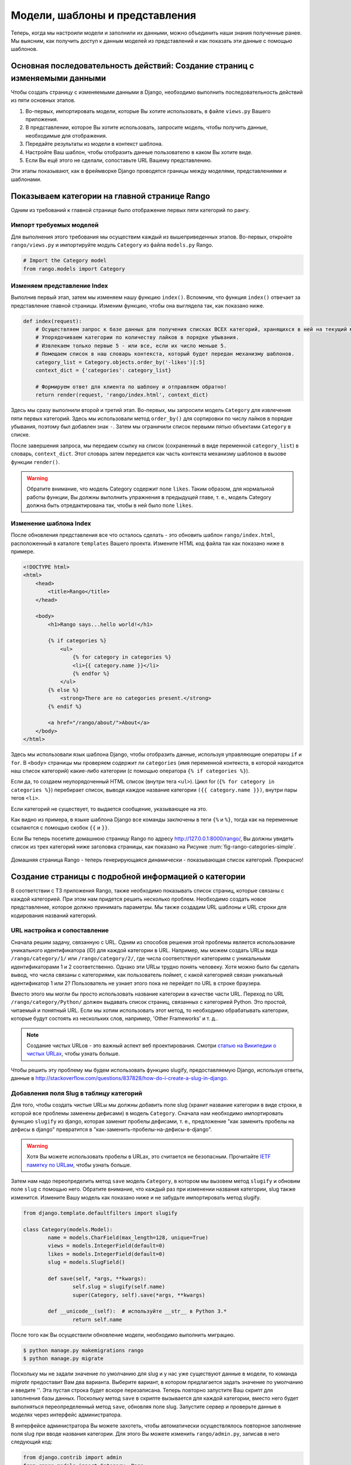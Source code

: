 .. _model-using-label:

Модели, шаблоны и представления
===============================
Теперь, когда мы настроили модели и заполнили их данными, можно объединить наши знания полученные ранее. Мы выясним, как получить доступ к данным моделей из представлений и как показать эти данные с помощью шаблонов.

Основная последовательность действий: Создание страниц с изменяемыми данными
----------------------------------------------------------------------------
Чтобы создать страницу с изменяемыми данными в Django, необходимо выполнить последовательность действий из пяти основных этапов.

#. Во-первых, импортировать модели, которые Вы хотите использовать, в файле ``views.py`` Вашего приложения.
#. В представлении, которое Вы хотите использовать, запросите модель, чтобы получить данные, необходимые для отображения.
#. Передайте результаты из модели в контекст шаблона.
#. Настройте Ваш шаблон, чтобы отобразить данные пользователю в каком Вы хотите виде.
#. Если Вы ещё этого не сделали, сопоставьте URL Вашему представлению.

Эти этапы показывают, как в фреймворке Django проводятся границы между моделями, представлениями и шаблонами.

Показываем категории на главной странице Rango
----------------------------------------------
Одним из требований к главной странице было отображение первых пяти категорий по рангу.

Импорт требуемых моделей
........................
Для выполнения этого требования мы осуществим каждый из вышеприведенных этапов. Во-первых, откройте ``rango/views.py`` и импортируйте модуль ``Category`` из файла ``models.py`` Rango.

.. code-block:: python
	
	# Import the Category model
	from rango.models import Category

Изменяем представление Index
............................
Выполнив первый этап, затем мы изменяем нашу функцию ``index()``. Вспомним, что функция ``index()`` отвечает за представление главной страницы. Изменим функцию, чтобы она выглядела так, как показано ниже.

.. code-block:: python
	
	def index(request):
	    # Осуществляем запрос к базе данных для получения списках ВСЕХ категорий, хранящихся в ней на текущий момент.
	    # Упорядочиваем категории по количеству лайков в порядке убывания.
	    # Извлекаем только первые 5 - или все, если их число меньше 5.
	    # Помещаем список в наш словарь контекста, который будет передан механизму шаблонов.
	    category_list = Category.objects.order_by('-likes')[:5]
	    context_dict = {'categories': category_list}
	    
	    # Формируем ответ для клиента по шаблону и отправляем обратно!
	    return render(request, 'rango/index.html', context_dict)

Здесь мы сразу выполнили второй и третий этап. Во-первых, мы запросили модель ``Category`` для извлечения пяти первых категорий. Здесь мы использовали метод ``order_by()`` для сортировки по числу лайков в порядке убывания, поэтому был добавлен знак ``-``. Затем мы ограничили список первыми пятью объектами ``Category`` в списке.

После завершения запроса, мы передаем ссылку на список (сохраненный в виде переменной ``category_list``) в словарь, ``context_dict``. Этот словарь затем передается как часть контекста механизму шаблонов в вызове функции ``render()``.

.. warning:: Обратите внимание, что модель Category содержит поле ``likes``. Таким образом, для нормальной работы функции, Вы должны выполнить упражнения в предыдущей главе, т. е., модель Category должна быть отредактирована так, чтобы в ней было поле ``likes``. 


Изменение шаблона Index
.......................
После обновления представления все что осталось сделать - это обновить шаблон ``rango/index.html``, расположенный в каталоге ``templates`` Вашего проекта. Измените HTML код файла так как показано ниже в примере.

.. code-block:: html
	
	<!DOCTYPE html>
	<html>
	    <head>
	        <title>Rango</title>
	    </head>
	
	    <body>
	        <h1>Rango says...hello world!</h1>
	
	        {% if categories %}
	            <ul>
	                {% for category in categories %}
	                <li>{{ category.name }}</li>
	                {% endfor %}
	            </ul>
	        {% else %}
	            <strong>There are no categories present.</strong>
	        {% endif %}
	        
	        <a href="/rango/about/">About</a>
	    </body>
	</html>

Здесь мы использовали язык шаблона Django, чтобы отобразить данные, используя управляющие операторы ``if`` и ``for``. В ``<body>`` страницы мы проверяем содержит ли ``categories`` (имя переменной контекста, в которой находится наш список категорий) какие-либо категории (с помощью оператора ``{% if categories %}``).

Если да, то создаем неупорядоченный HTML список (внутри тега ``<ul>``). Цикл for (``{% for category in categories %}``) перебирает список, выводя каждое название категории ``({{ category.name }})``, внутри пары тегов ``<li>``.

Если категорий не существует, то выдается сообщение, указывающее на это.

Как видно из примера, в языке шаблона Django все команды заключены в теги ``{%`` и ``%}``, тогда как на переменные ссылаются с помощью скобок ``{{`` и ``}}``.

Если Вы теперь посетите домашнюю страницу Rango по адресу http://127.0.0.1:8000/rango/, Вы должны увидеть список из трех категорий ниже заголовка страницы, как показано на Рисунке :num:`fig-rango-categories-simple`.


.. _fig-rango-categories-simple:

.. figure:: ../images/rango-categories-simple.png
	:figclass: align-center

	Домашняя страница Rango - теперь генерирующаяся динамически - показывающая список категорий. Прекрасно!


Создание страницы с подробной информацией о категории
-----------------------------------------------------
В соответствии с ТЗ приложения Rango, также необходимо показывать список страниц, которые связаны с каждой категорией. При этом нам придется решить несколько проблем. Необходимо создать новое представление, которое должно принимать параметры. Мы также создадим URL шаблоны и URL строки для кодирования названий категорий.

URL настройка и сопоставление
.............................
Сначала решим задачу, связанную с URL. Одним из способов решения этой проблемы является использование уникального идентификатора (ID) для каждой категории в URL. Например, мы можем создать URLы вида ``/rango/category/1/`` или ``/rango/category/2/``, где числа соответствуют категориям с уникальными идентификаторами 1 и 2 соответственно. Однако эти URLы трудно понять человеку. Хотя можно было бы сделать вывод, что числа связаны с категориями, как пользователь поймет, с какой категорией связан уникальный идентификатор 1 или 2? Пользователь не узнает этого пока не перейдет по URL в строке браузера.

Вместо этого мы могли бы просто использовать название категории в качестве части URL. Переход по URL ``/rango/category/Python/`` должен выдавать список страниц, связанных с категорией Python. Это простой, читаемый и понятный URL. Если мы хотим использовать этот метод, то необходимо обрабатывать категории, которые будут состоять из нескольких слов, например, 'Other Frameworks' и т. д..

.. note:: Создание чистых URLов - это важный аспект веб проектирования. Смотри `статью на Википедии о чистых URLах <http://en.wikipedia.org/wiki/Clean_URL>`_, чтобы узнать больше.

Чтобы решить эту проблему мы будем использовать функцию slugify, предоставляемую Django, используя ответы, данные в http://stackoverflow.com/questions/837828/how-do-i-create-a-slug-in-django.

Добавления поля Slug в таблицу категорий
........................................
Для того, чтобы создать чистые URLы мы должны добавить поле slug (хранит название категории в виде строки, в которой все проблемы заменены дефисами) в модель ``Category``. Сначала нам необходимо импортировать функцию ``slugify`` из django, которая заменит пробелы дефисами, т. е., предложение "как заменить пробелы на дефисы в django" превратится в "как-заменить-пробелы-на-дефисы-в-django".

.. warning:: Хотя Вы можете использовать пробелы в URLах, это считается не безопасным. Прочитайте `IETF памятку по URLам <http://www.ietf.org/rfc/rfc1738.txt>`_, чтобы узнать больше.

Затем нам надо переопределить метод ``save`` модель ``Category``, в котором мы вызовем метод ``slugify`` и обновим поле ``slug`` с помощью него. Обратите внимание, что каждый раз при изменении названия категории, slug также изменится. Измените Вашу модель как показано ниже и не забудьте импортировать метод slugify.

.. code-block:: python
	
	from django.template.defaultfilters import slugify

	class Category(models.Model):
		name = models.CharField(max_length=128, unique=True)
		views = models.IntegerField(default=0)
		likes = models.IntegerField(default=0)
		slug = models.SlugField()
		
		def save(self, *args, **kwargs):
			self.slug = slugify(self.name)
			super(Category, self).save(*args, **kwargs)

		def __unicode__(self):  # используйте __str__ в Python 3.*
			return self.name

После того как Вы осуществили обновление модели, необходимо выполнить миграцию.

.. code-block:: python

	$ python manage.py makemigrations rango
	$ python manage.py migrate
	
	
Поскольку мы не задали значение по умолчанию для slug и у нас уже существуют данные в модели, то команда *migrate* предоставит Вам два варианта. Выберите вариант, в котором предлагается задать значение по умолчанию и введите ''. Эта пустая строка будет вскоре перезаписана. Теперь повторно запустите Ваш скрипт для заполнения базы данных. Поскольку метод ``save`` в скрипте вызывается для каждой категории, вместо него будет выполняться переопределенный метод ``save``, обновляя поле slug. Запустите сервер и проверьте данные в моделях через интерфейс администратора.

В интерфейсе администратора Вы можете захотеть, чтобы автоматически осуществлялось повторное заполнение поля slug при вводе названия категории. Для этого Вы можете изменить ``rango/admin.py``, записав в него следующий код:

.. code-block:: python

	
	from django.contrib import admin
	from rango.models import Category, Page

	# ДОбавляем этот класс, чтобы изменить интерфейс администратора
	class CategoryAdmin(admin.ModelAdmin):
	    prepopulated_fields = {'slug':('name',)}

	# Обновляем регистрацию, чтобы она включала этот измененный интерфейс
	admin.site.register(Category, CategoryAdmin)
	admin.site.register(Page)


Опробуйте измененный интерфейс администратора и добавьте новую категорию. Правда здорово? После того как мы добавили поля slug, мы можем использовать их для чистых URLов :-).

Последовательность действий для создания страницы с категориями
...............................................................
После выбора вида URL, начнем создавать страницы. Мы реализуем следующие этапы.

#. Импортируем модель Page в ``rango/views.py``.
#. Создадим новое представление в ``rango/views.py`` - под названием ``category`` - представление ``category`` будем принимать дополнительный парамер, ``category_name_url``, где будет хранится закодированное название категории.
	* Нам будут необходимы некоторые вспомогательные функции для кодирования и декодирования ``category_name_url``.
#. Создать новый шаблон ``templates/rango/category.html``.
#. Обновить ``urlpatterns`` Rango, чтобы сопоставить новое представление ``category`` URL шаблону в ``rango/urls.py``.

Мы также должны обновить представление ``index()`` и шаблон ``index.html``, чтобы создать ссылки на представление страницы с категориями.

Представление Category
......................
В ``rango/views.py``, нам сначала нужно импортировать модель ``Page``. Для этого мы должны добавить следующую команду импорта в начале файла.

.. code-block:: python
	
	from rango.models import Page

Затем мы добавим наше новое представление, ``category()``.

.. code-block:: python
	
	def category(request, category_name_slug):
	    
	    # Создаем словарь контекста, который мы можем передать механизму обработки шаблонов.
	    context_dict = {}
	    
	    try:
	        # Можем ли мы найти название категории с дефисами для заданного названия?
	        # Если нет, метод .get() вызывает исключение DoesNotExist.
	        # Итак метод .get() возвращает экземпляр модели или вызывает исключение.
	        category = Category.objects.get(slug=category_name_slug)
	        context_dict['category_name'] = category.name
	        
	        # Получит ьвсе связанные страницы.
	        # Заметьте, что фильтр возвращает >= 1 экземпляр модели.
	        pages = Page.objects.filter(category=category)
	        
	        # Добавить наш список результатов к контексту модели под названием pages ("страницы").
	        context_dict['pages'] = pages
	        # Мы также добавWe объект категории из базы данных в словарь контекста.
	        # Мы будем использовать это информацию в шаблоне, чтобы проверить, что категория существует.
	        context_dict['category'] = category
	    except Category.DoesNotExist:
	        # Мы попадаем сюда, если не нашли указанной категории.
	        # Ничего делать не надо - шаблон отобразить сообщение "Нет такой категории" вместо нас.
	        pass
	    
	    # Возврщаем ответ на запрос клиенту.
	    return render(request, 'rango/category.html', context_dict)

При создании нашего нового представления мы использовали те же основные этапы, что и для нашего представления ``index()``. Сначала мы определили словарь контекста, затем попытались извлечь данные из модели и добавить соответствующие данные в словарь контекста. Мы определили категорию по значению, передаваемому в виде параметра ``category_name_slug`` в функцию-представление ``category()``. Если категория существует в модели Category, то мы можем затем извлечь соответствующие страницы и добавить их к словарю контекста - ``context_dict``.

Шаблон Category
...............
Теперь давайте создадим наш шаблон для нового представления. В каталоге ``<рабочее пространство>/tango_with_django_project/templates/rango/``, создайте ``category.html``. В новый файл добавьте следующий код.

.. code-block:: html
	
	<!DOCTYPE html>
	<html>
	    <head>
	        <title>Rango</title>
	    </head>
	
	    <body>
	        <h1>{{ category_name }}</h1>
	        {% if category %}
	            {% if pages %}
	            <ul>
	                {% for page in pages %}
	                <li><a href="{{ page.url }}">{{ page.title }}</a></li>
	                {% endfor %}
	            </ul>
	            {% else %}
	                <strong>No pages currently in category.</strong>
	            {% endif %}
	        {% else %}
	            The specified category {{ category_name }} does not exist!
	        {% endif %}
	    </body>
	</html>

Пример HTML кода опять показывает, как мы используем данные, передаваемые в шаблон с помощью его контекста. Мы используем переменную ``category_name`` и наши объекты ``category`` и ``pages``. Если ``category`` не определена в нашем контексте шаблона, то категория не была найдена в базе данных, и отображается сообщение об ошибке, указывающее об этом. Если категория была найдена, то мы проверяем есть ли в ней ``pages``. Если ``pages`` не определены или не содержат ничего, мы отображаем сообщение о том, что страниц не существует. В противном случае, страницы в категории представляются в виде HTML списка. Для каждой страницы в списке ``pages`` мы используем атрибуты ``title`` и ``url``.

.. note:: Условный тег шаблона Django - ``{% if %}`` - на самом деле отличный способ определить наличие объекта в контексте шаблона. Постарайтесь привыкнуть выполнять эти проверки, чтобы уменьшить область потенциальных исключений, которые могут возникнуть в вашем коде.
	
	Размещение условных проверок в Ваши шаблоны - таких как ``{% if category %}`` в вышеприведенном примере - также имеет семантический смысл. Результат условной проверки непосредственно влияет на то, как страница, созданная на основе шаблона, будет представлена пользователю - особенности представления страницы Вашего Django приложений должны быть инкапсулированы в шаблоны.

URL сопоставление с параметрами
...............................
Теперь давайте рассмотрим как передать значение параметра ``category_name_url`` в функцию ``category()``. Для этого необходимо модифицировать файл Rango ``urls.py`` и обновить кортеж ``urlpatterns`` следующим образом.

.. code-block:: python
	
	urlpatterns = patterns('',
	    url(r'^$', views.index, name='index'),
	    url(r'^about/$', views.about, name='about'),
	    url(r'^category/(?P<category_name_slug>[\w\-]+)/$', views.category, name='category'),)  # Новая строка!

Как видите, мы довольно сложную строку, которая будет вызывать ``view.category()``, когда произойдет совпадение с регулярным выражением ``r'^(?P<category_name_slug>\w+)/$'``. Мы составили наше регулярное выражение так, чтобы оно искало любую последовательность алфавитно-цифровых символов (например, a-z, A-Z или 0-9) и дефисов (-) перед последним слешем в URL. Это значение затем передается в представление ``views.category()`` в виде параметра ``category_name_slug`` - единственного аргумента после обязательного аргумента ``request``.

.. note:: Если Вы хотите использовать URLы с параметрами, важно убедиться, что ваш URL шаблон имеем столько же параметров, сколько принимает соответствующее представление. Чтобы лучше исследовать эту проблему, давайте рассмотрим вышеприведенный пример. Шаблон был добавлен следующим образом:

	.. code-block:: python
		
		url(r'^category/(?P<category_name_slug>[\w\-]+)/$', views.category, name='category')
	
	Здесь мы можем сделать вывод, что символы (алфавитно-цифровые и дефисы) между ``category/`` и ``/`` в конце совпавшего URL будут переданы методу ``views.category()`` в виде именнованного параметра ``category_name_slug``. Например, URL ``category/python-books/`` приведет к тому, что в ``category_name_slug`` запишется ``python-books``.

	Вероятно Вы помните, что все функции-представления определяемые как часть Django проекта *должны* принимать хотя бы один параметр. Он обычно называется ``request`` и обеспечивает доступ к информации, связанной с заданным HTTP запросом, сделанным пользователем. При использовании URLов с параметрами, Вы должны передавать дополнительные именованные параметры в набор аргументов для заданного представления. Используя этот же пример, наше представление ``category`` изменяется так, что теперь выглядит следующим образом.

	.. code-block:: python
		
		def category(request, category_name_slug):
		    # ... остальной код представления ...
	
	Положение дополнительных параметров не имеет значения, только *название* должно соответствовать чему-либо, определяемому в URL шаблоне. Обратите внимание на то как ``category_name_slug``, определяемое в URL шаблоне соответствует параметру ``category_name_slug``, определяемому для нашего вида. Используя ``category_name_slug`` в нашем представлении мы передаем ``python-books`` или любое значение, которое было введено в той части URL.

.. note:: Регулярные выражения могут казаться устрашающими и запутанными на первый взгляд, но существует множество ресурсов онлайн, которые могут помочь Вам. `Эта шпаргалка <http://cheatography.com/davechild/cheat-sheets/regular-expressions/>`_ - прекрасный ресурс для решения проблем, связанных с регулярными выражениями.

Изменение шаблона Index
.......................
Наше новое представление настроено и готово к работе - но нам необходимо сделать ещё кое-что. Наш шаблон для главной страницы нужно изменить, чтобы пользователь смог просмотреть перечисленные страницы с категориями. Теперь можно обновить шаблон ``index.html`` так, чтобы в нём была ссылка на страницу с категорией, используя slug.

.. code-block:: html
	
	<!DOCTYPE html>
	<html>
	    <head>
	        <title>Rango</title>
	    </head>

	    <body>
	        <h1>Rango says..hello world!</h1>

	        {% if categories %}
	            <ul>
	                {% for category in categories %}
	                <!-- Следующая строка была изменена и в неё была добавлена HTML гиперссылка -->
	                <li><a href="/rango/category/{{ category.slug }}">{{ category.name }}</a></li>
	                {% endfor %}
	            </ul>
	       {% else %}
	            <strong>There are no categories present.</strong>
	       {% endif %}

	    </body>
	</html>

В вышеприведенном блоке кода мы изменили каждый элемент списка (``<li>``), добавив к нему HTML гиперссылку (``<a>``). Гиперссылка имеет атрибут  ``href``, который мы используем, чтобы определить требуемый URL, определяемый ``{{ category.slug }}``. 

Пример работы
.............
Давайте посмотрим, что у нас получилось, посетив домашнюю страницу Rango. Вы должны увидеть домашнюю страницу со списком всех категорий. Теперь все категории должны быть активными ссылками. При нажатии на ``Python`` Вы должны перейти к просмотру категории ``Python``, как показано на рисунке :num:`fig-rango-links`. Если Вы видите список ссылок, например, ``Official Python Tutorial``, то Вы успешно создали новое представление. Попытайтесь перейти в катагорию, которой не существует, например ``/rango/category/computers``. Вы должны увидеть сообщение, сообщающее о том, что в этой категории нет страниц.

.. _fig-rango-links:

.. figure:: ../images/rango-links.png
	:figclass: align-center

	Так теперь должна выглядеть Ваша структура ссылок. Начиная с домашней страницы Rango, Вы затем можете перейти на страницу категории. Нажав на ссылку на странице Вы перейдете на связанный с ней веб сайт.
	
Упражнения
----------
Закрепите то, о чем Вы узнали в этой главе, пытаясь выполнить следующие упражнения.

* Измените домашнюю страницу так, чтобы она также включала 5 самых просматриваемых страниц.

* Изучите `третью часть официального учебного пособия по Django <https://docs.djangoproject.com/en/1.7/intro/tutorial03/>`_, если Вы не сделали это до сих пор, чтобы ещё больше закрепить то, чему Вы здесь научились.

Подсказки к упражнениям
.......................
Следующие подсказки помогут Вам выполнить упражнения, приведенные выше. Удачи!

* Обновите скрипт для заполнения базы данных, добавив в него некоторое значение для числа просмотров каждой страницы.

